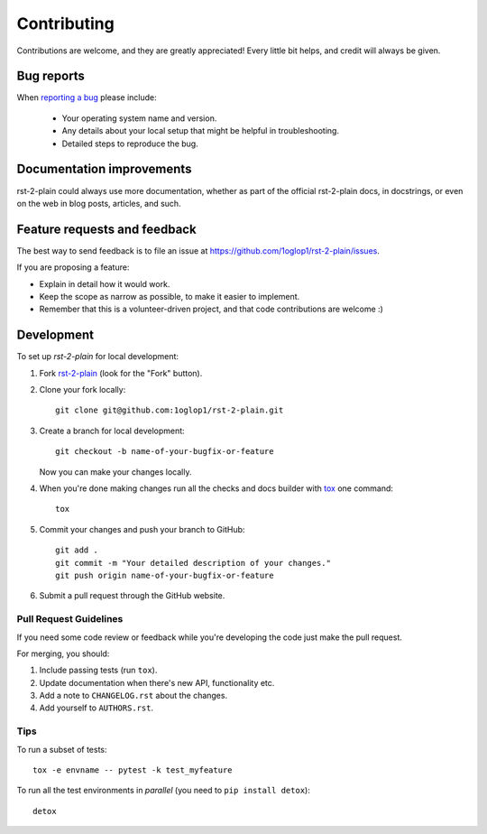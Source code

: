 ============
Contributing
============

Contributions are welcome, and they are greatly appreciated! Every
little bit helps, and credit will always be given.

Bug reports
===========

When `reporting a bug <https://github.com/1oglop1/rst-2-plain/issues>`_ please include:

    * Your operating system name and version.
    * Any details about your local setup that might be helpful in troubleshooting.
    * Detailed steps to reproduce the bug.

Documentation improvements
==========================

rst-2-plain could always use more documentation, whether as part of the
official rst-2-plain docs, in docstrings, or even on the web in blog posts,
articles, and such.

Feature requests and feedback
=============================

The best way to send feedback is to file an issue at https://github.com/1oglop1/rst-2-plain/issues.

If you are proposing a feature:

* Explain in detail how it would work.
* Keep the scope as narrow as possible, to make it easier to implement.
* Remember that this is a volunteer-driven project, and that code contributions are welcome :)

Development
===========

To set up `rst-2-plain` for local development:

1. Fork `rst-2-plain <https://github.com/1oglop1/rst-2-plain>`_
   (look for the "Fork" button).
2. Clone your fork locally::

    git clone git@github.com:1oglop1/rst-2-plain.git

3. Create a branch for local development::

    git checkout -b name-of-your-bugfix-or-feature

   Now you can make your changes locally.

4. When you're done making changes run all the checks and docs builder with `tox <https://tox.readthedocs.io/en/latest/install.html>`_ one command::

    tox

5. Commit your changes and push your branch to GitHub::

    git add .
    git commit -m "Your detailed description of your changes."
    git push origin name-of-your-bugfix-or-feature

6. Submit a pull request through the GitHub website.

Pull Request Guidelines
-----------------------

If you need some code review or feedback while you're developing the code just make the pull request.

For merging, you should:

1. Include passing tests (run ``tox``).
2. Update documentation when there's new API, functionality etc.
3. Add a note to ``CHANGELOG.rst`` about the changes.
4. Add yourself to ``AUTHORS.rst``.



Tips
----

To run a subset of tests::

    tox -e envname -- pytest -k test_myfeature

To run all the test environments in *parallel* (you need to ``pip install detox``)::

    detox
